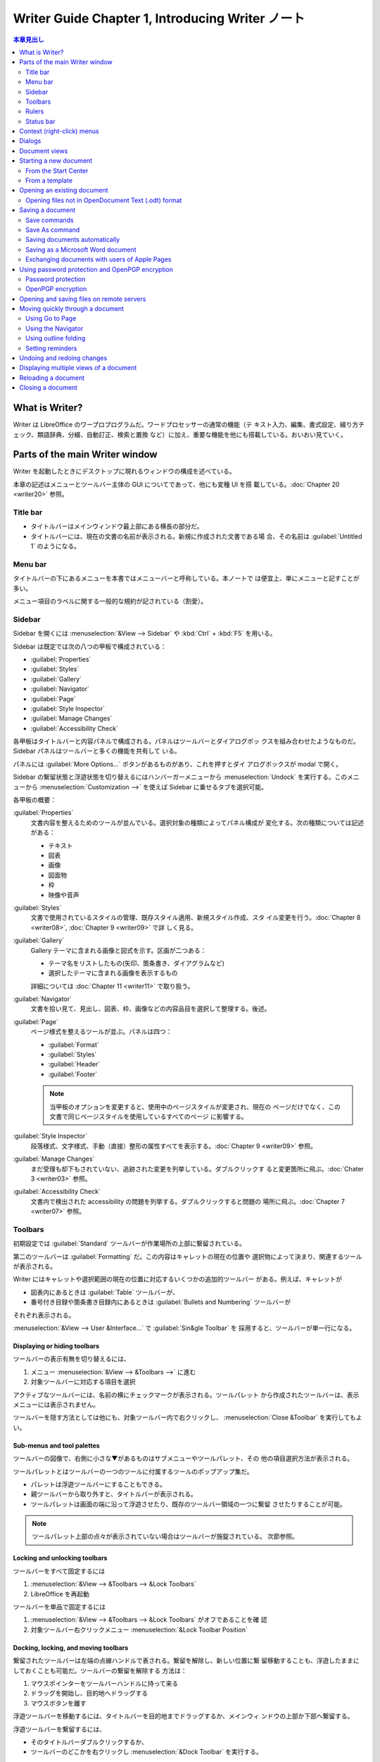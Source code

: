 ======================================================================
Writer Guide Chapter 1, Introducing Writer ノート
======================================================================

.. contents:: 本章見出し
   :depth: 2
   :local:

What is Writer?
======================================================================

Writer は LibreOffice のワープロプログラムだ。ワードプロセッサーの通常の機能（テ
キスト入力、編集、書式設定、綴り方チェック、類語辞典、分綴、自動訂正、検索と置換
など）に加え、重要な機能を他にも搭載している。おいおい見ていく。

Parts of the main Writer window
======================================================================

Writer を起動したときにデスクトップに現れるウィンドウの構成を述べている。

本章の記述はメニューとツールバー主体の GUI についてであって、他にも変種 UI を搭
載している。:doc:`Chapter 20 <writer20>` 参照。

Title bar
----------------------------------------------------------------------

* タイトルバーはメインウィンドウ最上部にある横長の部分だ。
* タイトルバーには、現在の文書の名前が表示される。新規に作成された文書である場
  合、その名前は :guilabel:`Untitled 1` のようになる。

Menu bar
----------------------------------------------------------------------

タイトルバーの下にあるメニューを本書ではメニューバーと呼称している。本ノートで
は便宜上、単にメニューと記すことが多い。

メニュー項目のラベルに関する一般的な規約が記されている（割愛）。

Sidebar
----------------------------------------------------------------------

Sidebar を開くには :menuselection:`&View --> Sidebar` や :kbd:`Ctrl` + :kbd:`F5`
を用いる。

Sidebar は既定では次の八つの甲板で構成されている：

* :guilabel:`Properties`
* :guilabel:`Styles`
* :guilabel:`Gallery`
* :guilabel:`Navigator`
* :guilabel:`Page`
* :guilabel:`Style Inspector`
* :guilabel:`Manage Changes`
* :guilabel:`Accessibility Check`

各甲板はタイトルバーと内容パネルで構成される。パネルはツールバーとダイアログボッ
クスを組み合わせたようなものだ。Sidebar パネルはツールバーと多くの機能を共有して
いる。

パネルには :guilabel:`More Options...` ボタンがあるものがあり、これを押すとダイ
アログボックスが modal で開く。

Sidebar の繋留状態と浮遊状態を切り替えるにはハンバーガーメニューから
:menuselection:`Undock` を実行する。このメニューから
:menuselection:`Customization -->` を使えば Sidebar に乗せるタブを選択可能。

各甲板の概要：

:guilabel:`Properties`
   文書内容を整えるためのツールが並んでいる。選択対象の種類によってパネル構成が
   変化する。次の種類については記述がある：

   * テキスト
   * 図表
   * 画像
   * 図面物
   * 枠
   * 映像や音声
:guilabel:`Styles`
   文書で使用されているスタイルの管理、既存スタイル適用、新規スタイル作成、スタ
   イル変更を行う。:doc:`Chapter 8 <writer08>`, :doc:`Chapter 9 <writer09>` で詳
   しく見る。
:guilabel:`Gallery`
   Gallery テーマに含まれる画像と図式を示す。区画が二つある：

   * テーマ名をリストしたもの(矢印、箇条書き、ダイアグラムなど)
   * 選択したテーマに含まれる画像を表示するもの

   詳細については :doc:`Chapter 11 <writer11>` で取り扱う。
:guilabel:`Navigator`
   文書を拾い見て、見出し、図表、枠、画像などの内容品目を選択して整理する。後述。
:guilabel:`Page`
   ページ様式を整えるツールが並ぶ。パネルは四つ：

   * :guilabel:`Format`
   * :guilabel:`Styles`
   * :guilabel:`Header`
   * :guilabel:`Footer`

   .. note::

      当甲板のオプションを変更すると、使用中のページスタイルが変更され、現在の
      ページだけでなく、この文書で同じページスタイルを使用しているすべてのページ
      に影響する。

:guilabel:`Style Inspector`
   段落様式、文字様式、手動（直接）整形の属性すべてを表示する。:doc:`Chapter 9
   <writer09>` 参照。
:guilabel:`Manage Changes`
   まだ受理も却下もされていない、追跡された変更を列挙している。ダブルクリックす
   ると変更箇所に飛ぶ。:doc:`Chater 3 <writer03>` 参照。
:guilabel:`Accessibility Check`
   文書内で検出された accessibility の問題を列挙する。ダブルクリックすると問題の
   場所に飛ぶ。:doc:`Chapter 7 <writer07>` 参照。

Toolbars
----------------------------------------------------------------------

初期設定では :guilabel:`Standard` ツールバーが作業場所の上部に繋留されている。

第二のツールバーは :guilabel:`Formatting` だ。この内容はキャレットの現在の位置や
選択物によって決まり、関連するツールが表示される。

Writer にはキャレットや選択範囲の現在の位置に対応するいくつかの追加的ツールバー
がある。例えば、キャレットが

* 図表内にあるときは :guilabel:`Table` ツールバーが、
* 番号付き目録や箇条書き目録内にあるときは :guilabel:`Bullets and Numbering`
  ツールバーが

それぞれ表示される。

:menuselection:`&View --> User &Interface...` で :guilabel:`Sin&gle Toolbar` を
採用すると、ツールバーが単一行になる。

Displaying or hiding toolbars
~~~~~~~~~~~~~~~~~~~~~~~~~~~~~~~~~~~~~~~~~~~~~~~~~~~~~~~~~~~~~~~~~~~~~~

ツールバーの表示有無を切り替えるには、

#. メニュー :menuselection:`&View --> &Toolbars -->` に進む
#. 対象ツールバーに対応する項目を選択

アクティブなツールバーには、名前の横にチェックマークが表示される。ツールパレット
から作成されたツールバーは、表示メニューには表示されません。

ツールバーを隠す方法としては他にも、対象ツールバー内で右クリックし、
:menuselection:`Close &Toolbar` を実行してもよい。

Sub-menus and tool palettes
~~~~~~~~~~~~~~~~~~~~~~~~~~~~~~~~~~~~~~~~~~~~~~~~~~~~~~~~~~~~~~~~~~~~~~

ツールバーの図像で、右側に小さな▼があるものはサブメニューやツールパレット、その
他の項目選択方法が表示される。

ツールパレットとはツールバーの一つのツールに付属するツールのポップアップ集だ。

* パレットは浮遊ツールバーにすることもできる。
* 親ツールバーから取り外すと、タイトルバーが表示される。
* ツールパレットは画面の端に沿って浮遊させたり、既存のツールバー領域の一つに繋留
  させたりすることが可能。

.. note::

   ツールパレット上部の点々が表示されていない場合はツールバーが施錠されている。
   次節参照。

Locking and unlocking toolbars
~~~~~~~~~~~~~~~~~~~~~~~~~~~~~~~~~~~~~~~~~~~~~~~~~~~~~~~~~~~~~~~~~~~~~~

ツールバーをすべて固定するには

#. :menuselection:`&View --> &Toolbars --> &Lock Toolbars`
#. LibreOffice を再起動

ツールバーを単品で固定するには

#. :menuselection:`&View --> &Toolbars --> &Lock Toolbars` がオフであることを確
   認
#. 対象ツールバー右クリックメニュー :menuselection:`&Lock Toolbar Position`

Docking, locking, and moving toolbars
~~~~~~~~~~~~~~~~~~~~~~~~~~~~~~~~~~~~~~~~~~~~~~~~~~~~~~~~~~~~~~~~~~~~~~

繋留されたツールバーは左端の点線ハンドルで表される。繋留を解除し、新しい位置に繋
留移動することも、浮遊したままにしておくことも可能だ。ツールバーの繋留を解除する
方法は：

#. マウスポインターをツールバーハンドルに持って来る
#. ドラッグを開始し、目的地へドラッグする
#. マウスボタンを離す

浮遊ツールバーを移動するには、タイトルバーを目的地までドラッグするか、メインウィ
ンドウの上部か下部へ繋留する。

浮遊ツールバーを繋留するには、

* そのタイトルバーダブルクリックするか、
* ツールバーのどこかを右クリックし :menuselection:`&Dock Toolbar` を実行する。

.. note::

   ツールバーの点線ハンドルが表示されていない場合は施錠されている。解錠するには
   右クリックメニュー :menuselection:`&Lock Toolbar Position` をオフにする。

浮遊ツールバーをすべて繋留するには、右クリックメニュー :menuselection:`Dock All
Toolbars` を実行

繋留されたツールバーをその位置に固定するには、右クリックメニュー
:menuselection:`&Lock Toolbar Position` を実行。

選択したツールバーを閉じるには、右クリックしてメニュー :menuselection:`Close
&Toolbar` を実行。

Customizing toolbars
~~~~~~~~~~~~~~~~~~~~~~~~~~~~~~~~~~~~~~~~~~~~~~~~~~~~~~~~~~~~~~~~~~~~~~

ツールバーのカスタマイズオプションにアクセスするには、ツールバー上を右クリックし
てメニューを開く。

選択したツールバーに定義されている図像の表示有無を切り替えるには、

#. メニュー項目 :menuselection:`Visible &Buttons -->` 以下に移動
#. 対象コマンドの図像選択状態を切り替える

:menuselection:`Customize` ダイアログボックスを開くには次のいずれかを行う：

* 右クリックメニューの :menuselection:`&Customize Toolbar...`
* メニュー :menuselection:`&View --> &Toolbars --> &Customize...`

:doc:`Chapter 20 <writer20>` 参照。

Rulers
----------------------------------------------------------------------

作業場の上部に位置する水平定規は初期設定で現れているが、左側の垂直定規はそうでは
ない。これを出現させるには、次のいずれかの操作をする：

* メニュー :menuselection:`&View --> &Rules --> &Vertical Ruler`
* :guilabel:`Options` ダイアログボックス :menuselection:`LibreOffice Writer -->
  View` ページの :guilabel:`Verti&cal ruler` をオンにする

両者を表示有無をすばやく切り替えるには :kbd:`Ctrl` + :kbd:`Shift` + :kbd:`R` を
押せ。

Status bar
----------------------------------------------------------------------

Status バーは作業場の下部に位置する。この棒には文書情報と文書機能をすばやく変更
する便利な方法が表示される。

以下、各区画を順に記述している：

文書変更状態
   この FD 図像は文書に未保存の変更があるかどうかを示すために色が変わる。これを
   クリックすることで文書を保存可能。
ページ番号
   現在の列ページ番号、文書総ページ数、現在のページ番号（列ページ番号と異なる場
   合）を表示する。

   文書内にしおりが定義されている場合、この区画を右クリックするとしおり一覧が表
   示される。しおりをクリックすると、キャレットが文書内のその位置に飛ぶ。

   この区画をクリックして :guilabel:`Go to Page` ダイアログボックスを開き、文書
   内の特定のページに飛ぶことが可能だ。
単語数と文字数
   文書中の単語数と文字数が表示され、編集するたびに更新される。テキストの一部を
   選択すると、その選択部分の集計が一時的に文書内のの合計に置き換わる。

   * ここに表示される文字数は空白を含む。空白を除いた文字数を表示するには、この
     区画をクリックするか、メニュー :menuselection:`&Tools --> &Word Count...`
     を実行しろ。
   * 文書全体の単語数と文字数（およびページ数、図表、画像、その他の統計）を表示
     するには :menuselection:`&File --> Propert&ies...` を実行して
     :guilabel:`Statistics` タブを見ろ。
Accessibility 検査状態
   メニュー :menuselection:`&Tools --> Automatic Accessibility Checking` がオン
   である場合、この区画には図像が表示され、文書中の accessibility の問題がいくつ
   あるかを示すツールチップが表示される。Sidebar :guilabel:`Accessibility Check`
   タブに詳細が記載されている。
ページ様式
   現在のページのページ様式が表示される。

   * 別のページ様式を選択するにはこの区画を右クリックしろ。ページ様式一覧が
     ポップアップ表示されるので、クリックして選択しろ。
   * 現在のページ様式の属性を編集するにはこの区画をクリックしろ。:guilabel:`Page
     Style` ダイアログボックスが開く。

   .. caution::

      ここで変更すると、設定方法次第では他のページに割り当てられている様式に影響
      することがある。:doc:`Chapter 8 <writer08>` と :doc:`Chapter 9 <writer09>`
      を参照しろ。

テキスト言語
   綴り方、ハイフネーション、類語辞典に使用される言語とローカライズが表示される。

   クリックするとメニューが表示され、選択したテキストまたはキャレットのある段落
   の別の言語またはローカライズを選択可能。:doc:`Chapter 3 <writer03>` 参照。

   * テキストを綴り方チェックから除外するために :menuselection:`&None (Do not
     check spelling)` を選択したり、
   * :menuselection:`&Reset to Default Language` で初期設定言語にリセットするこ
     とも可能だ。
   * :menuselection:`&More...` を選択すると :guilabel:`Character` ダイアログボッ
     クスが開く。
挿入モード
   クリックすると上書きモードになり、もう一度クリックすると挿入モードに戻る。

   * 上書きモードでは、キャレット位置以降のテキストが入力したテキストに置き換え
     られる。
   * :menuselection:`&Edit --> Track Chan&ges --> &Record` がアクティブなとき
     は使えない。
選択モード
   クリックすると選択モード一覧

   * :menuselection:`&Standard selection`
   * :menuselection:`&Extending selection`
   * :menuselection:`&Adding selection`
   * :menuselection:`&Block selection`

   が表示され、クリックするとその選択モードになる。:doc:`Chapter 3 <writer03>`
   参照。図像はモードを示すように変化し、ツールチップはモード名を示す。
署名
   :doc:`Chapter 7 <writer07>` 参照。

   * 文書が署名されている場合、図像が表示される。
   * 図像をクリックすると証明書を表示する。
節情報または物情報
   キャレットが節、見出し、目録に項目にあるときか、または物（画像や図表など）が
   選択されているとき、その項目に関する情報がここに表示される。この区画をクリッ
   クすると、関連するダイアログボックスが開く。
ビューレイアウト
   対応する図像をクリックすると、

   * 単一ページ
   * 複数ページ
   * ブックレイアウト

   のビューが切り替える。どのビューでも文書編集可能。ズーム設定は選択された
   ビューレイアウトとウィンドウ幅と連動して、文書ウィンドウに表示されるページ数
   を決定する。
ズーム
   表示倍率を変更するには次のどれかを行う：

   * ズームスライダーをドラッグ
   * 正負符号をクリック
   * 百分率を右クリックして選択できる倍率値のリストをポップアップ
   * 百分率右クリックして :guilabel:`Zoom & View Layout` ダイアログボックスを開
     く

Context (right-click) menus
======================================================================

コンテクストメニューは、段落やグラフィックなどを右クリックすることで開く。コンテ
キストメニューが開いたときに利用できる機能や選択肢は、選択されている物よって異な
る。特に、メニューやツールバーのどこにその機能があるのかわからない場合は、この方
法がいちばん簡単だ。

Dialogs
======================================================================

ほとんどの場合、ダイアログボックスが開いている間は文書そのものではなく、ダイアロ
グボックスだけを操作することが許される。ダイアログボックスを閉じると再び文書を操
作できるようになる。

通常、:guilabel:`&OK` または同様のボタンをクリックすると、変更が保存されてダイア
ログボックスが閉じる。:guilabel:`&Cancel` をクリックすると、変更は保存されずにダ
閉じる。

ダイアログボックスの中には modeless であるものがあり、ダイアログボックスと文書を
往復することが可能だ。例としては :guilabel:`Find & Replace` ダイアログボックスが
ある。

Document views
======================================================================

Writer には文書を表示、編集する方法が三つある：

* :menuselection:`&View --> &Normal`
* :menuselection:`&View --> &Web`
* :menuselection:`&View --> F&ull Screen`

Normal ビュー
   * Writer の既定ビューだ。
   * 文書を印刷したり、PDF として書き出したりしたときの見てくれが表示される。
   * Status バーの Zoom スライダーと View Layout 図像を使って倍率を変更可能。
   * :menuselection:`&View --> Whitespac&e` はヘッダーとフッター、およびページ間
     の隙間の表示有無を切り替える。これは Status バーで単一ページ表示がアクティ
     ブな場合にのみ機能する。全画面表示でも機能する。
Web ビュー
   * 文書を Web ブラウザーで表示した場合の見えくれを表示する。
   * Zoom スライダーのみが使用できる。
   * Status バーの :guilabel:`View Layout` 図像各種は無効になり、:guilabel:`Zoom
     & View Layout` ダイアログボックスの選択肢のほとんどは使用不可だ。
全画面
   ツールバーや Sidebar は表示されず、あらかじめ選択されているズームやレイアウト
   設定を使用して、文書が利用可能である領域すべてを使用する。

   フルスクリーン表示を終了して前の表示に戻るには次のいずれかの操作をする：

   * :kbd:`Esc` を押す
   * 左上にある浮遊ツールバーの :guilabel:`Full Screen` ボタンをクリックする
   * :kbd:`Ctrl` + :kbd:`Shift` + :kbd:`J` を押す

.. tip::

   メニューから :menuselection:`&Files --> Print Pr&eview...` を使うか、キーバイ
   ンド :kbd:`Ctrl` + :kbd:`Shift` + :kbd:`O` で文書を表示することもできるが、こ
   のビューで編集はできない。:doc:`Chapter 7 <writer07>` を参照しろ。

Starting a new document
======================================================================

LibreOffice では文書をすでに開いている場合、新規文書を作成すると新規ウィンドウが
開く。新規文書の方法は：

* LibreOffice が起動しているが文書が開かれていない場合、Start Center が表示され
  る。ここで図像のいずれかをクリックしてその種類の新規文書を開くか、
  :guilabel:`Templates` 図像をクリックしてテンプレートを使用して新規文書を開始す
  る。
* メニュー :menuselection:`&File --> &New -->` を使い、サブメニューで文書の種類
  を選択する。
* Writer が開いているときにはキーバインド :kbd:`Ctrl` + :kbd:`N` で新規文書を作
  成する。
* LibreOffice で文書がすでに開かれている場合、:guilabel:`Standard` ツールバーの
  :guilabel:`New` 図像をクリックすると、表示されている種類の新規文書が新規ウィン
  ドウに作成される。このアイコンは最後に作成された LibreOffice プログラムによっ
  て変わる。

  * この図像の右にある小さな▼をクリックし、ドロップダウンメニューから文書の種類
    を選択する。

From the Start Center
----------------------------------------------------------------------

Start Center から文書を作成するには：

* 左柱 :guilabel:`&Writer Document` をクリックする。
* 左柱 :guilabel:`T&emplates` をクリックしてテンプレートを選択し、新規文書を作成
  する。

表示される文書の集合を絞るには、:menuselection:`Filter` ドロップダウンリストで文
書の種類を選択する。

利用できなくなった文書を一覧から削除するには右上のハンバーガーメニューを使用す
る。

From a template
----------------------------------------------------------------------

   A template is a set of predefined styles and settings that is used to create
   a new document.

例えば、本書の章はすべて同じテンプレートに基づいて執筆されている。その結果、どの
章も同じヘッダーとフッターを持ち、同じフォントが使われ、同じような見てくれになっ
ている。

テンプレートは自作したり拡張倉庫からダウンロードしたりして拡充可能だ。この話題に
ついては :doc:`Chapter 10 <writer10>` で見ていく。

:guilabel:`Template` ダイアログボックスの開き方は次のいずれかだ：

* キーバインド :kbd:`Ctrl` + :kbd:`Shift` + :kbd:`N`
* メニューから :menuselection:`&File --> Tem&plates > &Manage Templates...`
* メニューから :menuselection:`&File --> &New --> Te&mplates`
* :guilabel:`Standard` ツールバーの :guilabel:`New` 図像の横にある▼をクリック
  し、ドロップダウンリストで :guilabel:`Te&mplates` を選択

テンプレートに基づいて新規文書を作成するには、目的のテンプレートを

* ダブルクリックするか、
* 右クリックメニューから :menuselection:`&Open` を選択する。

Opening an existing document
======================================================================

文書が何も開いていない場合には次のいずれか：

* Start Center で :guilabel:`&Open File` か :guilabel:`Remote File&s` をクリック
* メニューから :menuselection:`&File --> &Open...` か :menuselection:`&File -->
  Open &Remote` を選択
* キーバインド :kbd:`Ctrl` + :kbd:`O`
* Start Center に表示される :guilabel:`&Recent Documents` の一覧からサムネイルを
  クリック

.. note::

   名前が変わったり、別の場所に移ったりしても、文書が Start Center に残って表示
   される。サムネイルを削除するにはマウスポインターを浮かせていると右上にやがて
   現れるバツボタンを押す。

文書がすでに開いている場合には：

* :guilabel:`Standard` ツールバーの :guilabel:`Open` 図像をクリック

  * :guilabel:`Open` 図像の右側にある小▼をクリックし、最近開いた文書一覧から選択
    するか、:menuselection:`Open &Remote File...` を選択
* :menuselection:`&File --> Recent Doc&uments -->` から選択

それから Windows Explorer などの OS 機能から新規文書を作成する方法がある。

Opening files not in OpenDocument Text (.odt) format
----------------------------------------------------------------------

LibreOffice が認識する形式の既存文書を開くにはWindows Explorer などのファイルマ
ネジャーで文書図像をダブルクリックする。

Windows 計算機に Microsoft Office がインストールされていない場合、または
Microsoft Office がインストールされているが Word ファイルタイプ (.doc or .docx)
が LibreOffice と関連付けられている場合、Word ファイルをダブルクリックすると
LibreOffice Writer でそのファイルが開く。

間違ったアプリケーションでファイルが開かないようにするには、ファイルをダブルク
リックせずに、ファイルを右クリックして、:menuselection:`プログラムから開く
(&H)...` から LibreOffice を選択しろ。

Saving a document
======================================================================

保存コマンドが複数ある：

Save
   文書本体、現在のファイルパスを保持する。
Save As
   新規文書を作成したり、ファイル名やファイル形式を変更したり、計算機の
   別の場所に保存したりする。
Save Remote
   文書が遠隔サーバーにすでに保存されているか、これから保存される場
   合に実行する。
Save a Copy
   現在の文書の複製を保存し、さらに現在の文書を編集を続けるために開
   いたままにする。
Save All
   現在開いているファイルをすべて保存する。

Save commands
----------------------------------------------------------------------

Save a new file or a previously-saved file
~~~~~~~~~~~~~~~~~~~~~~~~~~~~~~~~~~~~~~~~~~~~~~~~~~~~~~~~~~~~~~~~~~~~~~

次のどれかを行う：

* キーバインド :kbd:`Ctrl` + :kbd:`S`
* メニューから :menuselection:`&File --> &Save` を選択
* :guilabel:`Standard` ツールバー :guilabel:`Save` 図像をクリック

初めてファイルとして保存する場合に限り、上記のいずれかを選択すると
:guilabel:`名前を付けて保存` ダイアログボックスが表示される。

Save to a remote server
~~~~~~~~~~~~~~~~~~~~~~~~~~~~~~~~~~~~~~~~~~~~~~~~~~~~~~~~~~~~~~~~~~~~~~

詳しくは後述。

#. メニューから :menuselection:`&File -> Sa&ve Remote...` を選択
#. :guilabel:`名前を付けて保存` ダイアログボックスで保存先を指定、確認
#. :guilabel:`保存 (&S)` ボタンを押す

Save a copy
~~~~~~~~~~~~~~~~~~~~~~~~~~~~~~~~~~~~~~~~~~~~~~~~~~~~~~~~~~~~~~~~~~~~~~

このコマンドを使用すると、文書を開いたまま編集を続けることができ、また現
在のバージョンの別個の複製を保存する。

#. メニューから :menuselection:`&File -> Save a Cop&y...` を選択
#. :guilabel:`名前を付けて保存` ダイアログボックスで名前、種類、保存先を指定、確
   認
#. :guilabel:`保存 (&S)` ボタンを押す

この操作では複製は開かれない。原文書は開いたままになる。

Save all
~~~~~~~~~~~~~~~~~~~~~~~~~~~~~~~~~~~~~~~~~~~~~~~~~~~~~~~~~~~~~~~~~~~~~~

メニューから :menuselection:`&File -> Sa&ve All` を選択すると、開いているファイ
ルすべてが名前、形式、パスを変更せずに保存される。

Save As command
----------------------------------------------------------------------

ファイル名やファイル形式を変更したり、計算機上の別の場所に保存したりすることで、
現在の版を新しい文書として保存する。

次のいずれかで :guilabel:`名前を付けて保存` ダイアログボックスを開く：

* メニューから :menuselection:`&File --> Save &As...` を選択
* キーバインド :kbd:`Ctrl` + :kbd:`Shift` + :kbd:`S`

.. note::

   LibreOffice では PDF や ePub など、ファイルタイプの変更を伴うファイル操作に
   対して export という用語を用いる。:doc:`Chapter 7 <writer07>` で見ていく。

Saving documents automatically
----------------------------------------------------------------------

Writer は文書を一時ファイルに定期的に自動保存し、バックアップを作成する。時間間
隔を設定したり、自動保存やバックアップをオフにする手順は次のとおり：

#. :guilabel:`Options` ダイアログボックスを開く
#. :menuselection:`Load/Save --> General` ページを開く
#. :guilabel:`Save &AutoRecovery information every` をオンにして時間間隔を指定す
   る
#. :guilabel:`Al&ways create backup copy` を好みで設定する
#. :guilabel:`&OK` を押す
#. LibreOffice を再起動するように促されたらすぐに再起動するか、後で再起動するか
   を選択する

変更は再起動後から有効。

バックアップコピーは :menuselection:`LibreOffice --> Path` ページで指定したフォ
ルダーに蓄積する。

:doc:`Chapter 20 <writer20>` 参照。

Saving as a Microsoft Word document
----------------------------------------------------------------------

Save As コマンド実行途中でファイル形式を指定する際に、ドロップダウンリストから求
める Microsoft Word 形式の一つを指定すればいい。

.. tip::

   Writer で文書を Microsoft Word 形式でいつでも保存するには、
   :guilabel:`Options` ダイアログボックスの :menuselection:`Load/Save -->
   General` ページを開いて、下の方にある :guilabel:`Always sa&ve as` の値を希望
   のファイル形式に設定する。

Exchanging documents with users of Apple Pages
----------------------------------------------------------------------

.. admonition:: 読者ノート

   割愛。

Using password protection and OpenPGP encryption
======================================================================

LibreOffice には二種類の文書保護機能がある：

* パスワードによる保護
* OpenPGP による暗号化

保存パスワードで暗号化されたファイルはパスワードなしでは復号不能。文書を復号する
必要のある者にパスワードを送信する必要がある。OpenPGP 暗号化では、文書はアルゴリ
ズムを使って暗号化される。暗号化には鍵が必要だ。

各キーは一度だけ使用され、文書とともに送信される。

Password protection
----------------------------------------------------------------------

LibreOffice にはパスワード保護が二つある：

* 読み取り保護。パスワードなしではファイルを閲覧できない。
* 書き込み保護。読み取り専用モードでファイルを閲覧できるが、パスワードなしでは変
  更できない。

文書をパスワードで保護する手順：

#. メニューから :menuselection:`&File --> Save &As...` を選択
#. 保存ダイアログボックス左下にある :guilabel:`Save with password` をオンにし、
   :guilabel:`保存 (&S)` を押す
#. :guilabel:`Save Password` ダイアログボックスではいろいろ選択肢がある。

   * 文書を読み取り禁止にするには、上部にある入力欄二つにパスワードを入力する。
   * 文書を書き込み禁止にするには :guilabel:`&Options` をクリックして
     :guilabel:`Open &file read-only` をオンにする。
   * 書き込みは保護するが、選択した人に編集を許可するには、:guilabel:`Open file
     read-only` をオンにし、かつ下にある入力欄二つにパスワードを入力する。
#. :guilabel:`&OK` を押す

.. caution::

   パスワードを紛失すると文書の内容を復元することはほとんど不可能だとある。

Changing or removing the password for a document
~~~~~~~~~~~~~~~~~~~~~~~~~~~~~~~~~~~~~~~~~~~~~~~~~~~~~~~~~~~~~~~~~~~~~~

文書がパスワードで保護されている場合、文書を開いている間にパスワードを変更または
削除することが可能だ：

#. メニューから :menuselection:`&File --> Propert&ies...` を選択
#. :guilabel:`General` タブをクリック
#. :guilabel:`Change &Password` ボタンを押す

OpenPGP encryption
----------------------------------------------------------------------

LibreOffice は計算機にインストールされている OpenPGP ソフトウェアを使用する。

OpenPGP アプリケーションでは個人用暗号鍵ペアを定義する必要がある。

OpenPGP 暗号化は受信者の公開鍵を使用する必要がある。この鍵は計算機に保存されてい
る OpenPGP key chain で使用できる必要がある。

.. admonition:: 読者ノート

   これは全然試せていない。

Opening and saving files on remote servers
======================================================================

LibreOffice は、遠隔サーバーに保存されたファイルを開いたり保存したりできる。

* 遠隔サーバーにファイルを保存しておけば、さまざまな端末で文書を扱える。
* 遠隔サーバーにファイルを保存することで、文書をバックアップし、端末の紛失や記憶
  ストレージの故障からデータを守る。
* ファイル出納をチェックできるサーバーならば、ファイルの使用やアクセスを管理する
  ことが可能だ。

LibreOffice は FTP, WebDav, Windows share, SSH などのよく知られたネットワークプ
ロトコルを使用する多くの文書サーバーに対応している。

また、Google Drive や Microsoft OneNote のような一般的なサービスや、OASIS CMIS
標準を実装した商用およびオープンソースのサーバーにも対応してる。

Moving quickly through a document
======================================================================

文書内を素早く移動し、特定の項目を見つける方法各種：

* :guilabel:`Go to Page`
* Navigator
* アウトライン折りたたみ
* 覚書

Using Go to Page
----------------------------------------------------------------------

次の方法で、文書内の特定のページに飛べる：

* Navigator の右上にある Go to Page 欄を使う。
* :guilabel:`Go to Page` ダイアログボックスを使う。入力欄に移動先のページ番号を
  入力し、:guilabel:`&OK` をクリックする。

:guilabel:`Go to Page` ダイアログボックスの開き方は次のどれでもかまわない：

* Status Bar 上のページ番号欄をクリック
* メニューから :menuselection:`&Edit --> Go t&o Page...` を選択
* キーバインド :kbd:`Ctrl` + :kbd:`G`

Using the Navigator
----------------------------------------------------------------------

Navigator には見出し、図表、テキスト枠、画像、しおり、その他の物が一覧表示され
る。Navigator を開くには次のいずれかを行う：

* Sidebar 右柱 :guilabel:`Tab` パネル上の :guilabel:`Navigator` タブをクリック
* :guilabel:`Standard` ツールバーの :guilabel:`Navigator` 図像があればクリック
* キーバインド :kbd:`F5`
* メニュー :menuselection:`&View --> Na&vigator` をオン

品目内項目一覧を見るには正符号をクリックする。

.. note::

   マスター文書では Navigator 機能はここで述べられているものと異なる。
   :doc:`Chapter 16 <writer16>` で見る。

Navigator は文書内を移動したり、項目を探したりするための便利な方法をいくつか搭載
している。機能名だけ羅列しておく：

* Navigate By
* Header/Footer
* Anchor ↔ Text
* Set Reminder
* Previous/Next
* Go to Page
* Content Navigation View
* List Box On/Off
* Heading Levels Shown
* Drag Mode
* Promote/Demote Level
* Promote/Demote Chapter

Using outline folding
----------------------------------------------------------------------

アウトライン折りたたみを使えば、テキスト、画像、図表、枠、図形、テキストボックス
など、見出しの下にある内容すべてを隠したり現したりすることが可能だ。

この機能を有効にするには

#. :guilabel:`Options` ダイアログボックスを開く
#. :menuselection:`LibreOffice Writer --> View` ページを開く
#. :guilabel:`&Show outline-folding buttons` をオンにする
#. 好みで :guilabel:`Include sub &levels` をオンにする

アウトライン折りたたみは Navigator と連動し、マウスを使って直接行える。詳しくは
:doc:`Chapter 3 <writer03>` でやる。

Setting reminders
----------------------------------------------------------------------

覚書を使うと、後で文書に戻りたい場所に印をつけることができる。

現在のキャレット位置に覚書を設定するには Navigator の :guilabel:`Set Reminder`
図像をクリックする。

* 覚書を設定できるのは文書一つに対しては最大五つまで
* 六つ目の覚書を設定すると最初のものは削除される

覚書は文書内で強調されず、Navigator にも列挙されないため、覚書がどこにあるかはわ
からない。

覚書間を飛ぶには、

#. :guilabel:`Navigate By` ドロップダウンリストで :guilabel:`Reminder` を選択
#. :guilabel:`Previous Reminder` 図像と :guilabel:`Next Reminder` 図像をクリック

覚書は文書に保存されない。

Undoing and redoing changes
======================================================================

元に戻す：

* キーバインド :kbd:`Ctrl` + :kbd:`Z`
* メニューから :menuselection:`&Edit --> &Undo`
* :guilabel:`Standard` ツールバーの :guilabel:`Undo` 図像をクリック

  この図像の右にある▼をクリックすると元に戻せる変更すべての一覧が現れる。
  この一覧上で連続する変更を選択し、一気に戻すことが可能だ。

変更が取り消された後、Redo コマンドが有効になる：

* メニューから :menuselection:`&Edit --> &Redo`
* キーバインド :kbd:`Ctrl` + :kbd:`Y`
* :guilabel:`Standard` ツールバーの :guilabel:`Redo` 図像をクリック

  Undo と同様に、:guilabel:`Redo` 図像の▼をクリックすると、元に戻せる変更の一覧
  が表示される。

Displaying multiple views of a document
======================================================================

LibreOffice では、同じ文書を複数のビューで同時に開き、閲覧、編集することが可能だ。

これらのビューは、異なるページを表示したり、異なるズームレベルを適用したり、その
他の設定を使用したりできるウィンドウに表示される。ウィンドウの一つで文書を変更す
ると、他のウィンドウにも即座に反映される。あるページから別のページに情報をコピー
したり移動したりする場合に便利だろう。

文書を表示するウィンドウを新規に開くには、メニューから :menuselection:`&Window
--> &New Window` を選択する。

* 開かれた各ウィンドウにはタイトルバーのファイル名に番号が自動的に付けられる。
* 他の LibreOffice 文書を同時に開いている場合、ウィンドウの一覧にはそれらも含ま
  れる。
* アクティブウィンドウには一覧のファイル名の横に印が示される。
* ウィンドウを切り替えるには、次のどれかを行う：

  * 一覧内の名前をクリック
  * ウィンドウが表示されている場合はウィンドウ自体をクリック

アクティブウィンドウを閉めるには、次のいずれかを行う：

* :menuselection:`&Window --> &Close Window`
* キーバインド :kbd:`Ctrl` + :kbd:`W`
* メニューバーかタイトルバーの :kbd:`Close` 図像をクリック

Reloading a document
======================================================================

.. admonition:: 読者ノート

   他のアプリケーションで言うところの Revert に近い。

文書を再読み込みするには、メニューから :menuselection:`&File --> Re&load` を選択
する。前回の保存以降にファイルに変更を加えた場合、Reload を実行すると前回の変更
が破棄されることを警告する確認ダイアログボックスが表示される。

Closing a document
======================================================================

文書を閉じるには次のいずれかを行う：

* メニューから :menuselection:`&File --> &Close` を選択
* メニューバーの右端 (Windows) のバツボタンをクリック

Windows で最後の文書を閉じると、LibreOffice Start Center が開く。

最後の変更以降、文書が保存されていない場合はメッセージボックスが表示される。
